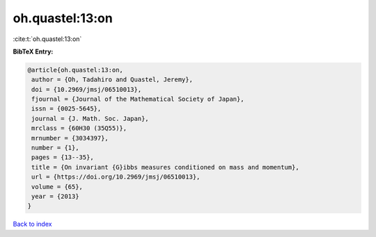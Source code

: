oh.quastel:13:on
================

:cite:t:`oh.quastel:13:on`

**BibTeX Entry:**

.. code-block:: bibtex

   @article{oh.quastel:13:on,
    author = {Oh, Tadahiro and Quastel, Jeremy},
    doi = {10.2969/jmsj/06510013},
    fjournal = {Journal of the Mathematical Society of Japan},
    issn = {0025-5645},
    journal = {J. Math. Soc. Japan},
    mrclass = {60H30 (35Q55)},
    mrnumber = {3034397},
    number = {1},
    pages = {13--35},
    title = {On invariant {G}ibbs measures conditioned on mass and momentum},
    url = {https://doi.org/10.2969/jmsj/06510013},
    volume = {65},
    year = {2013}
   }

`Back to index <../By-Cite-Keys.rst>`_
